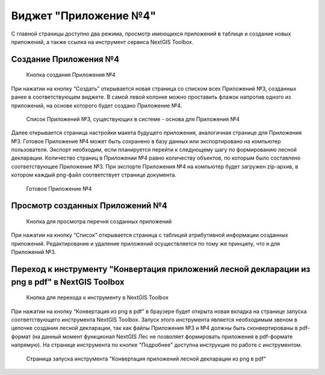 .. sectionauthor:: Ekaterina Petrunenko <ekaterina.petrunenko@nextgis.com>

Виджет "Приложение №4"
=========================

С главной страницы доступно два режима, просмотр имеющихся приложений в таблице и создание новых приложений, а также ссылка на инструмент сервиса NextGIS Toolbox.


.. _les_create_priloj4:

Создание Приложения №4
-------------------------------------


 .. figure:: _static/user_priloj4_1.png
   :name: user_priloj4_1
   :align: center
   :width: 16cm

   Кнопка создания Приложения №4
   
При нажатии на кнопку “Создать” открывается новая страница со списком всех Приложений №3, созданных ранее в соответствующем виджете. В самой левой колонке можно проставить флажок напротив одного из приложений, на основе которого будет создано Приложение №4. 


 .. figure:: _static/user_priloj4_2.png
   :name: user_priloj4_2
   :align: center
   :width: 16cm

   Список Приложений №3, существующих в системе - основа для Приложения №4
   
Далее открывается страница настройки макета будущего приложения, аналогичная странице для Приложения №3. Готовое Приложение №4 может быть сохранено в базу данных или экспортировано на компьютер пользователя. Экспорт необходим, если планируется перейти к следующему шагу по формированию лесной декларации.
Количество страниц в Приложении №4 равно количеству объектов, по которым было составлено соответствующее Приложение №3. При экспорте Приложения №4 на компьютер будет загружен zip-архив, в котором каждый png-файл соответствует странице документа.


 .. figure:: _static/user_priloj4_3.png
   :name: user_priloj4_3
   :align: center
   :width: 16cm

   Готовое Приложение №4
   


.. _les_view_priloj4:

Просмотр созданных Приложений №4
-------------------------------------


 .. figure:: _static/user_priloj4_4.png
   :name: user_priloj4_4
   :align: center
   :width: 16cm   
   
   Кнопка для просмотра перечня созданных приложений
   
При нажатии на кнопку “Список” открывается страница с таблицей атрибутивной информации созданных приложений. Редактирование и удаление приложений осуществляется по тому же принципу, что и для Приложений №3.



.. _les_convert_priloj4:

Переход к инструменту "Конвертация приложений лесной декларации из png в pdf" в NextGIS Toolbox
-----------------------------------------------------------------------------------------------------


 .. figure:: _static/user_priloj4_5.png
   :name: user_priloj4_5
   :align: center
   :width: 16cm   
   
   Кнопка для перехода к инструменту в NextGIS Toolbox
   
При нажатии на кнопку “Конвертация из png в pdf” в браузере будет открыта новая вкладка на странице запуска соответствующего инструмента NextGIS Toolbox. Запуск этого инструмента является необходимым звеном в цепочке создания лесной декларации, так как файлы Приложения №3 и №4 должны быть сконвертированы в pdf-формат (на данный момент функционал NextGIS Лес не позволяет формировать приложения в pdf-формате напрямую). На странице инструмента по кнопке "Подробнее" доступна инструкция по работе с инструментом.


 .. figure:: _static/user_priloj4_6.png
   :name: user_priloj4_6
   :align: center
   :width: 16cm   
   
   Страница запуска инструмента "Конвертация приложений лесной декларации из png в pdf"
   
